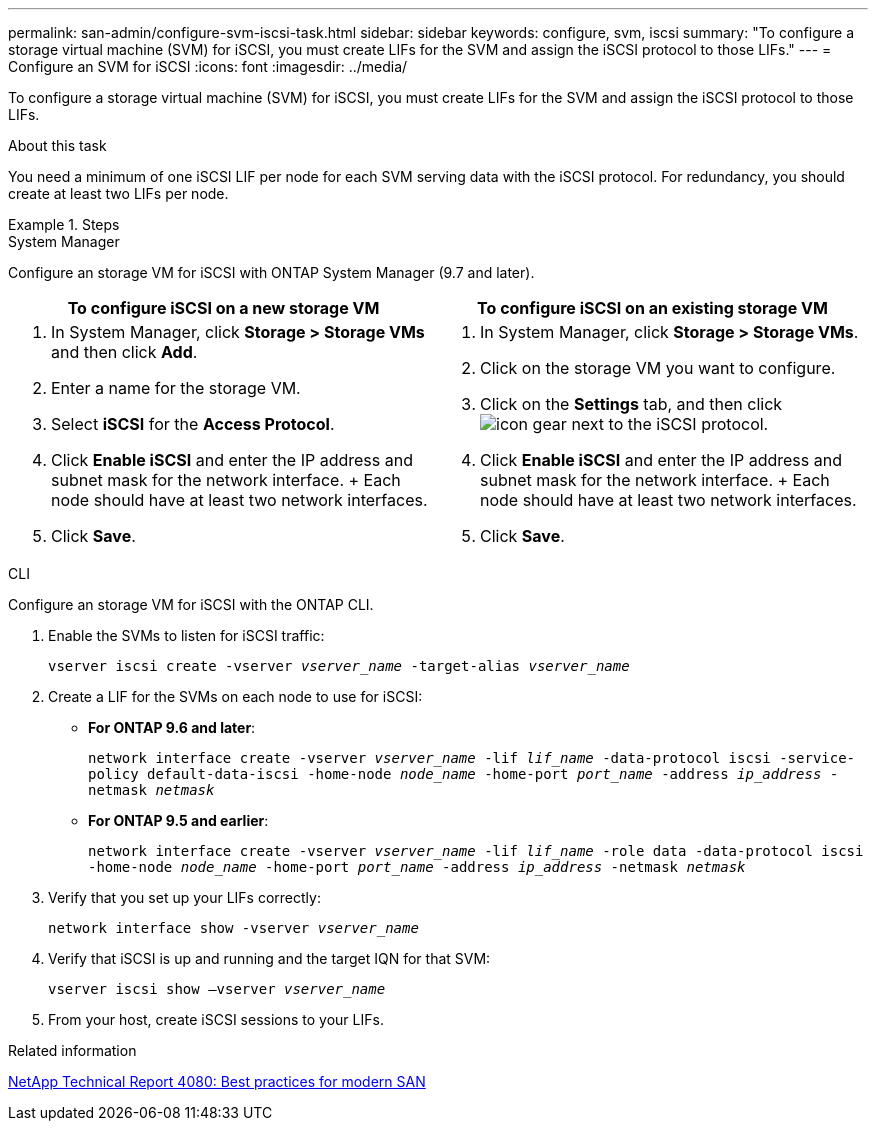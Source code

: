 ---
permalink: san-admin/configure-svm-iscsi-task.html
sidebar: sidebar
keywords: configure, svm, iscsi
summary: "To configure a storage virtual machine (SVM) for iSCSI, you must create LIFs for the SVM and assign the iSCSI protocol to those LIFs."
---
= Configure an SVM for iSCSI
:icons: font
:imagesdir: ../media/

[.lead]
To configure a storage virtual machine (SVM) for iSCSI, you must create LIFs for the SVM and assign the iSCSI protocol to those LIFs.

.About this task

You need a minimum of one iSCSI LIF per node for each SVM serving data with the iSCSI protocol. For redundancy, you should create at least two LIFs per node.

.Steps

// start tabbed area

[role="tabbed-block"]
====
.System Manager
--
Configure an storage VM for iSCSI with ONTAP System Manager (9.7 and later).

[cols=2, options="header"]
|===
| To configure iSCSI on a new storage VM
| To configure iSCSI on an existing storage VM

a|
. In System Manager, click *Storage > Storage VMs* and then click *Add*.
. Enter a name for the storage VM.
. Select *iSCSI* for the *Access Protocol*.
. Click *Enable iSCSI* and enter the IP address and subnet mask for the network interface.
+ Each node should have at least two network interfaces.
. Click *Save*.

a|
. In System Manager, click *Storage > Storage VMs*.
. Click on the storage VM you want to configure.
. Click on the *Settings* tab, and then click image:icon_gear.gif[] next to the iSCSI protocol.
. Click *Enable iSCSI* and enter the IP address and subnet mask for the network interface.
+ Each node should have at least two network interfaces.
. Click *Save*.
|===

--
.CLI
--
Configure an storage VM for iSCSI with the ONTAP CLI.

. Enable the SVMs to listen for iSCSI traffic:
+
`vserver iscsi create -vserver _vserver_name_ -target-alias _vserver_name_`
. Create a LIF for the SVMs on each node to use for iSCSI:
+
* *For ONTAP 9.6 and later*: 
+
`network interface create -vserver _vserver_name_ -lif _lif_name_ -data-protocol iscsi -service-policy default-data-iscsi -home-node _node_name_ -home-port _port_name_ -address _ip_address_ -netmask _netmask_`
* *For ONTAP 9.5 and earlier*: 
+
`network interface create -vserver _vserver_name_ -lif _lif_name_ -role data -data-protocol iscsi -home-node _node_name_ -home-port _port_name_ -address _ip_address_ -netmask _netmask_`

. Verify that you set up your LIFs correctly:
+
`network interface show -vserver _vserver_name_`
. Verify that iSCSI is up and running and the target IQN for that SVM:
+
`vserver iscsi show –vserver _vserver_name_`
. From your host, create iSCSI sessions to your LIFs.
--
====
// end tabbed area

.Related information

https://www.netapp.com/media/10680-tr4080.pdf[NetApp Technical Report 4080: Best practices for modern SAN]

// 2022 Nov 18, PR 696
// 1 February 2022, BURT 1450858 